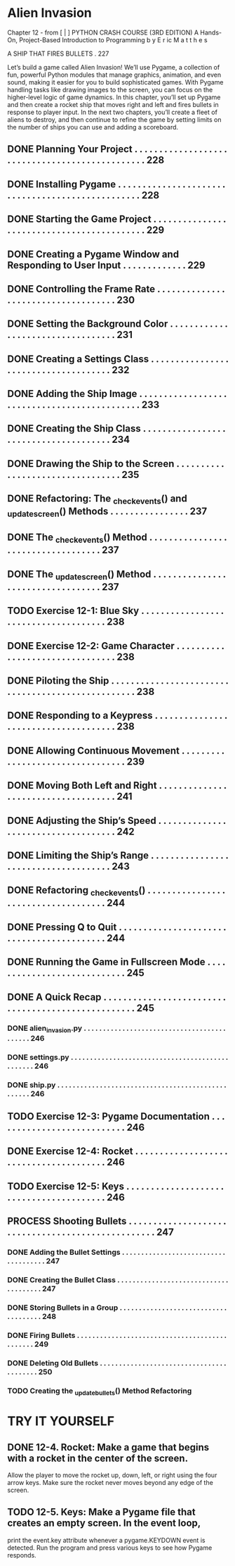 *  Alien Invasion

Chapter 12 - from [ | ]  PYTHON CRASH COURSE (3RD EDITION) A Hands-On, Project-Based
  Introduction to Programming 
  b y  E r ic  M a t t h e s

A SHIP THAT FIRES BULLETS . 227

Let’s build a game called Alien Invasion!
We’ll use Pygame, a collection of fun, powerful Python modules that manage graphics,
animation, and even sound, making it easier for you to build sophisticated games.
  With Pygame handling tasks like drawing images to the screen, you can focus on the higher-level logic of game dynamics.
In this chapter, you’ll set up Pygame and then create a rocket ship that moves right and left and fires bullets in response to player input. In the next
two chapters, you’ll create a fleet of aliens to destroy, and then continue to refine the game by setting limits on the number of ships you can use and
adding a scoreboard.

** DONE Planning Your Project .  .  .  .  .  .  .  .  .  .  .  .  .  .  .  .  .  .  .  .  .  .  .  .  .  .  .  .  .  .  .  .  .  .  .  .  .  .  .  .  .  .  .  .  .  .  . 228
** DONE Installing Pygame  .  .  .  .  .  .  .  .  .  .  .  .  .  .  .  .  .  .  .  .  .  .  .  .  .  .  .  .  .  .  .  .  .  .  .  .  .  .  .  .  .  .  .  .  .  .  .  .  . 228
** DONE Starting the Game Project  .  .  .  .  .  .  .  .  .  .  .  .  .  .  .  .  .  .  .  .  .  .  .  .  .  .  .  .  .  .  .  .  .  .  .  .  .  .  .  .  .  .  . 229
** DONE Creating a Pygame Window and Responding to User Input  .  .  .  .  .  .  .  .  .  .  .  .  . 229
** DONE Controlling the Frame Rate  .  .  .  .  .  .  .  .  .  .  .  .  .  .  .  .  .  .  .  .  .  .  .  .  .  .  .  .  .  .  .  .  .  .  .  . 230
** DONE Setting the Background Color  .  .  .  .  .  .  .  .  .  .  .  .  .  .  .  .  .  .  .  .  .  .  .  .  .  .  .  .  .  .  .  .  .  . 231
** DONE Creating a Settings Class  .  .  .  .  .  .  .  .  .  .  .  .  .  .  .  .  .  .  .  .  .  .  .  .  .  .  .  .  .  .  .  .  .  .  .  .  . 232
** DONE Adding the Ship Image  .  .  .  .  .  .  .  .  .  .  .  .  .  .  .  .  .  .  .  .  .  .  .  .  .  .  .  .  .  .  .  .  .  .  .  .  .  .  .  .  .  .  .  .  . 233
** DONE Creating the Ship Class  .  .  .  .  .  .  .  .  .  .  .  .  .  .  .  .  .  .  .  .  .  .  .  .  .  .  .  .  .  .  .  .  .  .  .  .  .  . 234
** DONE Drawing the Ship to the Screen .  .  .  .  .  .  .  .  .  .  .  .  .  .  .  .  .  .  .  .  .  .  .  .  .  .  .  .  .  .  .  .  . 235
** DONE Refactoring: The _check_events() and _update_screen() Methods . . . . . . . . . . . . . . . . 237
** DONE The _check_events() Method  .  .  .  .  .  .  .  .  .  .  .  .  .  .  .  .  .  .  .  .  .  .  .  .  .  .  .  .  .  .  .  .  .  .  . 237
** DONE The _update_screen() Method  .  .  .  .  .  .  .  .  .  .  .  .  .  .  .  .  .  .  .  .  .  .  .  .  .  .  .  .  .  .  .  .  .  . 237
** TODO Exercise 12-1: Blue Sky  . . . . . . . . . . . . . . . . . . . . . . . . . . . . . . . . . . . . . 238
** DONE Exercise 12-2: Game Character  . . . . . . . . . . . . . . . . . . . . . . . . . . . . . . . . 238
** DONE Piloting the Ship .  .  .  .  .  .  .  .  .  .  .  .  .  .  .  .  .  .  .  .  .  .  .  .  .  .  .  .  .  .  .  .  .  .  .  .  .  .  .  .  .  .  .  .  .  .  .  .  .  . 238
** DONE Responding to a Keypress .  .  .  .  .  .  .  .  .  .  .  .  .  .  .  .  .  .  .  .  .  .  .  .  .  .  .  .  .  .  .  .  .  .  .  .  . 238
** DONE Allowing Continuous Movement .  .  .  .  .  .  .  .  .  .  .  .  .  .  .  .  .  .  .  .  .  .  .  .  .  .  .  .  .  .  .  .  . 239
** DONE Moving Both Left and Right .  .  .  .  .  .  .  .  .  .  .  .  .  .  .  .  .  .  .  .  .  .  .  .  .  .  .  .  .  .  .  .  .  .  .  . 241
** DONE Adjusting the Ship’s Speed  .  .  .  .  .  .  .  .  .  .  .  .  .  .  .  .  .  .  .  .  .  .  .  .  .  .  .  .  .  .  .  .  .  .  .  . 242
** DONE Limiting the Ship’s Range  .  .  .  .  .  .  .  .  .  .  .  .  .  .  .  .  .  .  .  .  .  .  .  .  .  .  .  .  .  .  .  .  .  .  .  .  . 243
** DONE Refactoring _check_events() .  .  .  .  .  .  .  .  .  .  .  .  .  .  .  .  .  .  .  .  .  .  .  .  .  .  .  .  .  .  .  .  .  .  .  . 244
** DONE Pressing Q to Quit .  .  .  .  .  .  .  .  .  .  .  .  .  .  .  .  .  .  .  .  .  .  .  .  .  .  .  .  .  .  .  .  .  .  .  .  .  .  .  .  .  . 244
** DONE Running the Game in Fullscreen Mode .  .  .  .  .  .  .  .  .  .  .  .  .  .  .  .  .  .  .  .  .  .  .  .  .  .  .  . 245
** DONE A Quick Recap .  .  .  .  .  .  .  .  .  .  .  .  .  .  .  .  .  .  .  .  .  .  .  .  .  .  .  .  .  .  .  .  .  .  .  .  .  .  .  .  .  .  .  .  .  .  .  .  .  .  . 245
*** DONE alien_invasion.py .  .  .  .  .  .  .  .  .  .  .  .  .  .  .  .  .  .  .  .  .  .  .  .  .  .  .  .  .  .  .  .  .  .  .  .  .  .  .  .  .  .  . 246
*** DONE settings.py .  .  .  .  .  .  .  .  .  .  .  .  .  .  .  .  .  .  .  .  .  .  .  .  .  .  .  .  .  .  .  .  .  .  .  .  .  .  .  .  .  .  .  .  .  .  .  . 246
*** DONE ship.py .  .  .  .  .  .  .  .  .  .  .  .  .  .  .  .  .  .  .  .  .  .  .  .  .  .  .  .  .  .  .  .  .  .  .  .  .  .  .  .  .  .  .  .  .  .  .  .  .  . 246
** TODO Exercise 12-3: Pygame Documentation  . . . . . . . . . . . . . . . . . . . . . . . . . . . 246
** DONE Exercise 12-4: Rocket  . . . . . . . . . . . . . . . . . . . . . . . . . . . . . . . . . . . . . . . 246
** TODO Exercise 12-5: Keys  . . . . . . . . . . . . . . . . . . . . . . . . . . . . . . . . . . . . . . . . 246
** PROCESS Shooting Bullets  .  .  .  .  .  .  .  .  .  .  .  .  .  .  .  .  .  .  .  .  .  .  .  .  .  .  .  .  .  .  .  .  .  .  .  .  .  .  .  .  .  .  .  .  .  .  .  .  .  . 247
*** DONE Adding the Bullet Settings .  .  .  .  .  .  .  .  .  .  .  .  .  .  .  .  .  .  .  .  .  .  .  .  .  .  .  .  .  .  .  .  .  .  .  .  . 247
*** DONE Creating the Bullet Class .  .  .  .  .  .  .  .  .  .  .  .  .  .  .  .  .  .  .  .  .  .  .  .  .  .  .  .  .  .  .  .  .  .  .  .  .  . 247
*** DONE Storing Bullets in a Group .  .  .  .  .  .  .  .  .  .  .  .  .  .  .  .  .  .  .  .  .  .  .  .  .  .  .  .  .  .  .  .  .  .  .  .  . 248
*** DONE Firing Bullets  .  .  .  .  .  .  .  .  .  .  .  .  .  .  .  .  .  .  .  .  .  .  .  .  .  .  .  .  .  .  .  .  .  .  .  .  .  .  .  .  .  .  .  .  .  . 249
*** DONE Deleting Old Bullets  .  .  .  .  .  .  .  .  .  .  .  .  .  .  .  .  .  .  .  .  .  .  .  .  .  .  .  .  .  .  .  .  .  .  .  .  .  .  .  .  . 250
*** TODO Creating the _update_bullets() Method Refactoring 

* TRY IT YOURSELF
** DONE 12-4. Rocket: Make a game that begins with a rocket in the center of the screen.
Allow the player to move the rocket up, down, left, or right using the four arrow
keys. Make sure the rocket never moves beyond any edge of the screen.
** TODO 12-5. Keys: Make a Pygame file that creates an empty screen. In the event loop,
print the event.key attribute whenever a pygame.KEYDOWN event is detected. Run
the program and press various keys to see how Pygame responds.
